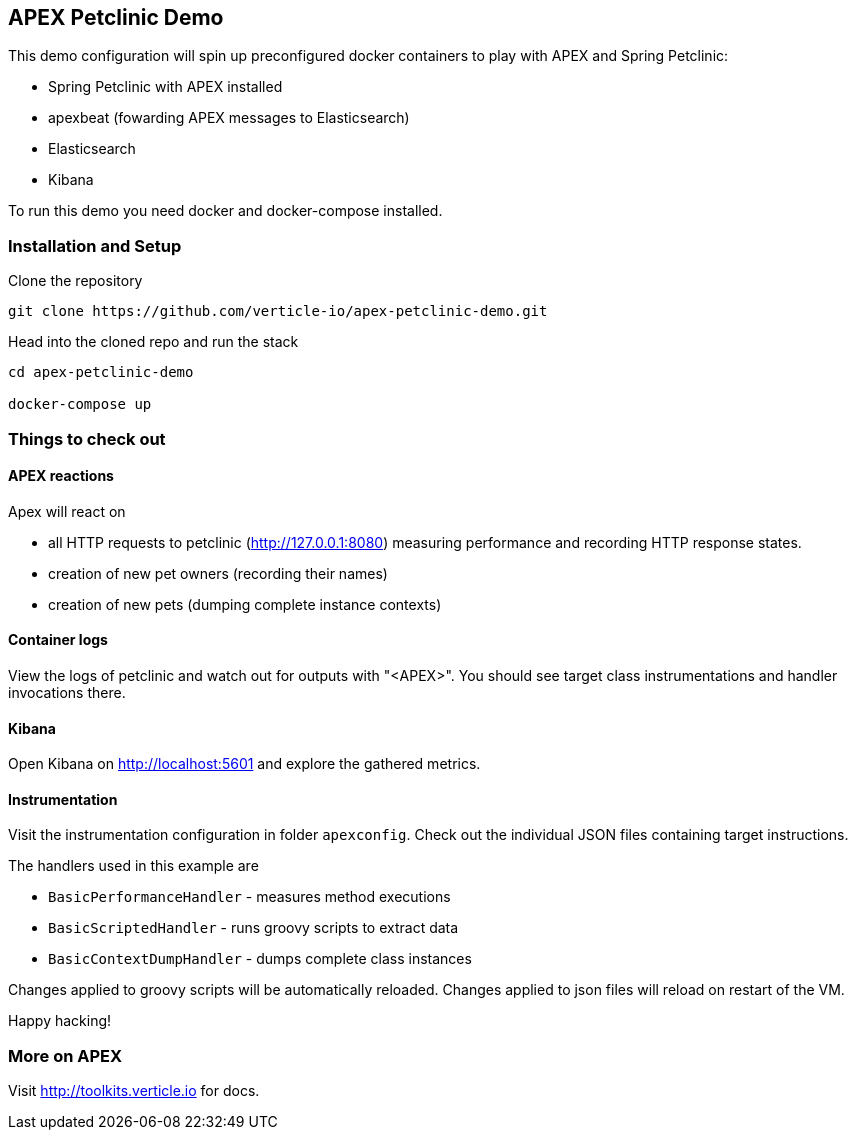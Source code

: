 ## APEX Petclinic Demo

This demo configuration will spin up preconfigured docker containers to play with APEX and Spring Petclinic:

* Spring Petclinic with APEX installed
* apexbeat (fowarding APEX messages to Elasticsearch)
* Elasticsearch
* Kibana



To run this demo you need docker and docker-compose installed.

### Installation and Setup

Clone the repository

----
git clone https://github.com/verticle-io/apex-petclinic-demo.git
----

Head into the cloned repo and run the stack

----
cd apex-petclinic-demo

docker-compose up
----

### Things to check out

#### APEX reactions

Apex will react on

* all HTTP requests to petclinic (http://127.0.0.1:8080) measuring performance and recording HTTP response states.
* creation of new pet owners (recording their names)
* creation of new pets (dumping complete instance contexts)

#### Container logs

View the logs of petclinic and watch out for outputs with "<APEX>".
You should see target class instrumentations and handler invocations there.

#### Kibana

Open Kibana on http://localhost:5601 and explore the gathered metrics.

#### Instrumentation
Visit the instrumentation configuration in folder `apexconfig`.
Check out the individual JSON files containing target instructions.

The handlers used in this example are

* `BasicPerformanceHandler` - measures method executions
* `BasicScriptedHandler` - runs groovy scripts to extract data
* `BasicContextDumpHandler` - dumps complete class instances

Changes applied to groovy scripts will be automatically reloaded.
Changes applied to json files will reload on restart of the VM.

Happy hacking!

### More on APEX

Visit http://toolkits.verticle.io for docs.
